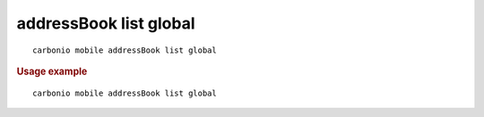 .. SPDX-FileCopyrightText: 2022 Zextras <https://www.zextras.com/>
..
.. SPDX-License-Identifier: CC-BY-NC-SA-4.0

.. _carbonio_mobile_addressBook_list_global:

**************************
addressBook list global
**************************

::

   carbonio mobile addressBook list global 


.. rubric:: Usage example


::

   carbonio mobile addressBook list global



